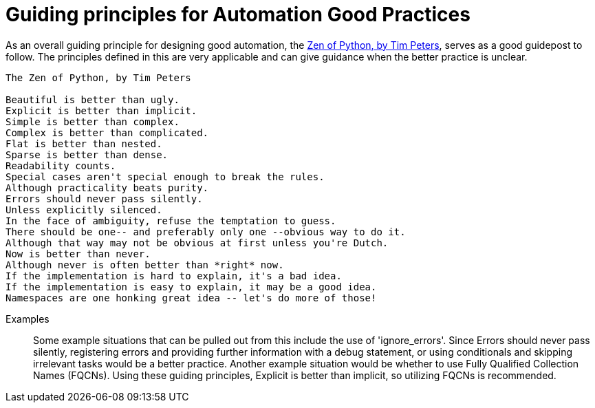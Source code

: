 = Guiding principles for Automation Good Practices

As an overall guiding principle for designing good automation, the https://peps.python.org/pep-0020/[Zen of Python, by Tim Peters], serves as a good guidepost to follow.
The principles defined in this are very applicable and can give guidance when the better practice is unclear.

----
The Zen of Python, by Tim Peters

Beautiful is better than ugly.
Explicit is better than implicit.
Simple is better than complex.
Complex is better than complicated.
Flat is better than nested.
Sparse is better than dense.
Readability counts.
Special cases aren't special enough to break the rules.
Although practicality beats purity.
Errors should never pass silently.
Unless explicitly silenced.
In the face of ambiguity, refuse the temptation to guess.
There should be one-- and preferably only one --obvious way to do it.
Although that way may not be obvious at first unless you're Dutch.
Now is better than never.
Although never is often better than *right* now.
If the implementation is hard to explain, it's a bad idea.
If the implementation is easy to explain, it may be a good idea.
Namespaces are one honking great idea -- let's do more of those!
----

Examples::
Some example situations that can be pulled out from this include the use of 'ignore_errors'. Since Errors should never pass silently, registering errors and providing further information with a debug statement, or using conditionals and skipping irrelevant tasks would be a better practice.
Another example situation would be whether to use Fully Qualified Collection Names (FQCNs). Using these guiding principles, Explicit is better than implicit, so utilizing FQCNs is recommended.
